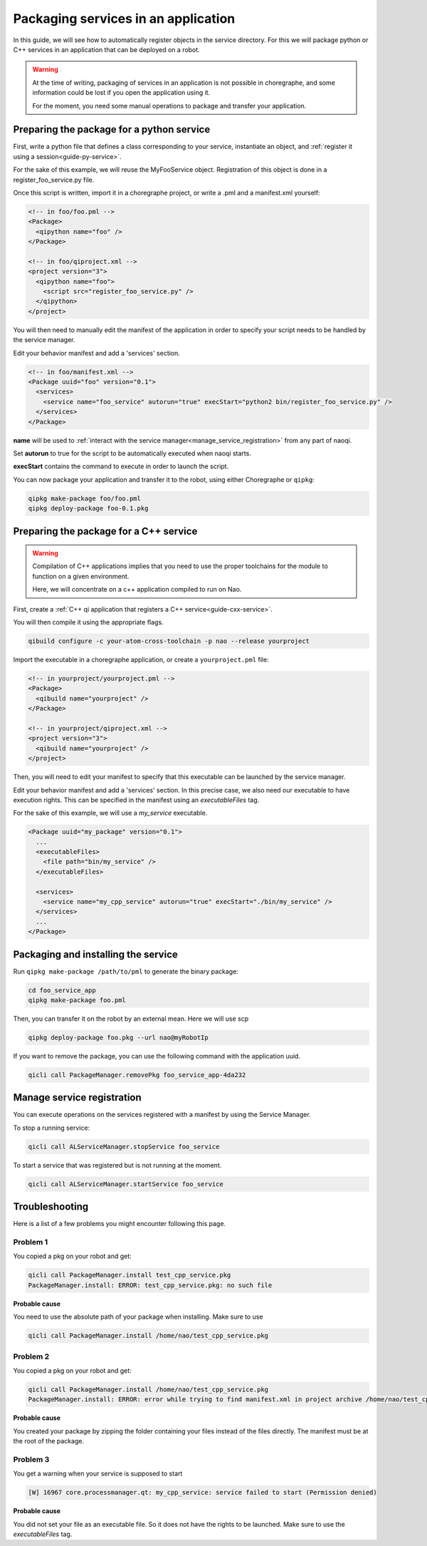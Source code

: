 .. _guide-qi-package-services:

Packaging services in an application
====================================

In this guide, we will see how to automatically register objects in the service directory.
For this we will package python or C++ services in an application that can be deployed on a robot.

.. warning::

  At the time of writing, packaging of services in an application is not possible in choregraphe,
  and some information could be lost if you open the application using it.

  For the moment, you need some manual operations to package and transfer your application.

Preparing the package for a python service
------------------------------------------

First, write a python file that defines a class corresponding to your service,
instantiate an object, and :ref:`register it using a session<guide-py-service>`.

For the sake of this example, we will reuse the MyFooService object.
Registration of this object is done in a register_foo_service.py file.

Once this script is written, import it in a choregraphe project, or write a .pml
and a manifest.xml yourself:

.. code-block:: xml

    <!-- in foo/foo.pml -->
    <Package>
      <qipython name="foo" />
    </Package>

    <!-- in foo/qiproject.xml -->
    <project version="3">
      <qipython name="foo">
        <script src="register_foo_service.py" />
      </qipython>
    </project>

You will then need to manually edit the manifest of the application in order to specify
your script needs to be handled by the service manager.

Edit your behavior manifest and add a 'services' section.


.. code-block:: xml

  <!-- in foo/manifest.xml -->
  <Package uuid="foo" version="0.1">
    <services>
      <service name="foo_service" autorun="true" execStart="python2 bin/register_foo_service.py" />
    </services>
  </Package>

**name** will be used to :ref:`interact with the service manager<manage_service_registration>` from any part of naoqi.

Set **autorun** to true for the script to be automatically executed when naoqi starts.

**execStart** contains the command to execute in order to launch the script.


You can now package your application and transfer it to the robot, using either Choregraphe or ``qipkg``:

.. code-block:: console

  qipkg make-package foo/foo.pml
  qipkg deploy-package foo-0.1.pkg


Preparing the package for a C++ service
---------------------------------------

.. warning::

   Compilation of C++ applications implies that you need to use the proper toolchains
   for the module to function on a given environment.

   Here, we will concentrate on a c++ application compiled to run on Nao.


First, create a :ref:`C++ qi application that registers a C++ service<guide-cxx-service>`.

You will then compile it using the appropriate flags.

.. code-block:: console

  qibuild configure -c your-atom-cross-toolchain -p nao --release yourproject

Import the executable in a choregraphe application, or create a ``yourproject.pml`` file:

.. code-block:: xml

  <!-- in yourproject/yourproject.pml -->
  <Package>
    <qibuild name="yourproject" />
  </Package>

  <!-- in yourproject/qiproject.xml -->
  <project version="3">
    <qibuild name="yourproject" />
  </project>

Then, you will need to edit your manifest to specify that this executable can be launched by
the service manager.

Edit your behavior manifest and add a 'services' section.
In this precise case, we also need our executable to have execution rights.
This can be specified in the manifest using an *executableFiles* tag.

For the sake of this example, we will use a *my_service* executable.

.. code-block:: xml

  <Package uuid="my_package" version="0.1">
    ...
    <executableFiles>
      <file path="bin/my_service" />
    </executableFiles>

    <services>
      <service name="my_cpp_service" autorun="true" execStart="./bin/my_service" />
    </services>
    ...
  </Package>


Packaging and installing the service
------------------------------------

Run ``qipkg make-package /path/to/pml`` to generate the binary package:

.. code-block:: console

  cd foo_service_app
  qipkg make-package foo.pml

Then, you can transfer it on the robot by an external mean. Here we will use scp

.. code-block:: console

  qipkg deploy-package foo.pkg --url nao@myRobotIp

If you want to remove the package, you can use the following command with the application uuid.

.. code-block:: console

  qicli call PackageManager.removePkg foo_service_app-4da232

.. _manage_service_registration:

Manage service registration
---------------------------

You can execute operations on the services registered with a manifest
by using the Service Manager.

To stop a running service:

.. code-block:: console

  qicli call ALServiceManager.stopService foo_service

To start a service that was registered but is not running at the moment.

.. code-block:: console

  qicli call ALServiceManager.startService foo_service


Troubleshooting
---------------

Here is a list of a few problems you might encounter following this page.

Problem 1
.........

You copied a pkg on your robot and get:

.. code-block:: console

  qicli call PackageManager.install test_cpp_service.pkg
  PackageManager.install: ERROR: test_cpp_service.pkg: no such file

**Probable cause**

You need to use the absolute path of your package when installing.
Make sure to use

.. code-block:: console

  qicli call PackageManager.install /home/nao/test_cpp_service.pkg


Problem 2
.........

You copied a pkg on your robot and get:

.. code-block:: console

  qicli call PackageManager.install /home/nao/test_cpp_service.pkg
  PackageManager.install: ERROR: error while trying to find manifest.xml in project archive /home/nao/test_cpp_service.pkg: (Empty error message)

**Probable cause**


You created your package by zipping the folder containing your files instead of the files directly.
The manifest must be at the root of the package.

Problem 3
.........

You get a warning when your service is supposed to start

.. code-block:: console

  [W] 16967 core.processmanager.qt: my_cpp_service: service failed to start (Permission denied)

**Probable cause**


You did not set your file as an executable file. So it does not have the rights to be launched.
Make sure to use the *executableFiles* tag.
